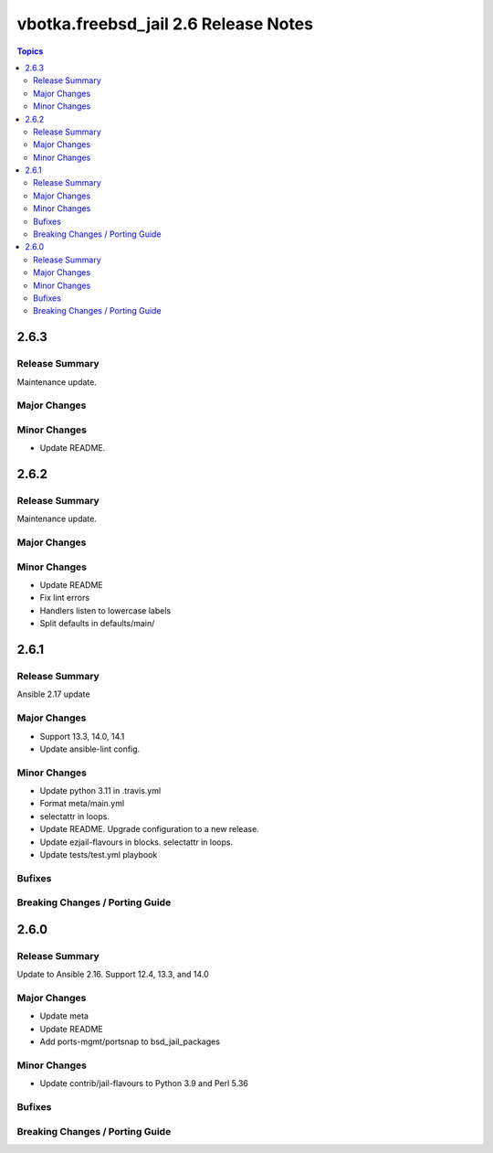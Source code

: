 =====================================
vbotka.freebsd_jail 2.6 Release Notes
=====================================

.. contents:: Topics


2.6.3
=====

Release Summary
---------------
Maintenance update.

Major Changes
-------------

Minor Changes
-------------
* Update README.


2.6.2
=====

Release Summary
---------------
Maintenance update.

Major Changes
-------------

Minor Changes
-------------
* Update README
* Fix lint errors
* Handlers listen to lowercase labels
* Split defaults in defaults/main/


2.6.1
=====

Release Summary
---------------
Ansible 2.17 update

Major Changes
-------------
- Support 13.3, 14.0, 14.1
- Update ansible-lint config.

Minor Changes
-------------
- Update python 3.11 in .travis.yml
- Format meta/main.yml
- selectattr in loops.
- Update README. Upgrade configuration to a new release.
- Update ezjail-flavours in blocks. selectattr in loops.
- Update tests/test.yml playbook

Bufixes
-------

Breaking Changes / Porting Guide
--------------------------------


2.6.0
=====

Release Summary
---------------
Update to Ansible 2.16. Support 12.4, 13.3, and 14.0

Major Changes
-------------
* Update meta
* Update README
* Add ports-mgmt/portsnap to bsd_jail_packages

Minor Changes
-------------
* Update contrib/jail-flavours to Python 3.9 and Perl 5.36

Bufixes
-------

Breaking Changes / Porting Guide
--------------------------------
